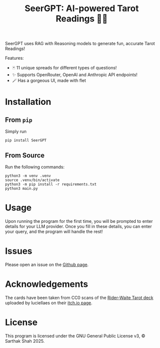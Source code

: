 #+TITLE:SeerGPT: AI-powered Tarot Readings 🔮✨
SeerGPT uses RAG with Reasoning models to generate fun, accurate Tarot Readings!

[[./SeerGPT.png]]

Features:
- 🃏 11 unique spreads for different types of questions!
- ✨ Supports OpenRouter, OpenAI and Anthropic API endpoints!
- 🪄 Has a gorgeous UI, made with flet
* Installation
** From ~pip~
Simply run
#+BEGIN_SRC
pip install SeerGPT
#+END_SRC
** From Source
Run the following commands:
#+BEGIN_SRC
python3 -m venv .venv
source .venv/bin/activate
python3 -m pip install -r requirements.txt
python3 main.py
#+END_SRC
* Usage
Upon running the program for the first time, you will be prompted to enter details for your LLM provider.
Once you fill in these details, you can enter your query, and the program will handle the rest!
* Issues
Please open an issue on the [[https://github.com/matchcase/SeerGPT][Github page]].
* Acknowledgements
The cards have been taken from CC0 scans of the [[https://en.wikipedia.org/wiki/Rider%E2%80%93Waite_Tarot][Rider-Waite Tarot deck]] uploaded by luciellaes on their [[https://luciellaes.itch.io/rider-waite-smith-tarot-cards-cc0][itch.io page]].
* License
This program is licensed under the GNU General Public License v3, © Sarthak Shah 2025.
